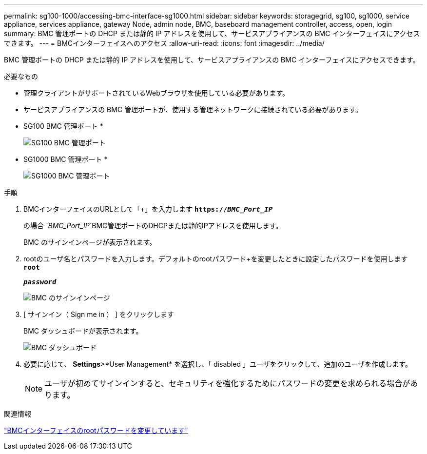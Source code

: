 ---
permalink: sg100-1000/accessing-bmc-interface-sg1000.html 
sidebar: sidebar 
keywords: storagegrid, sg100, sg1000, service appliance, services appliance, gateway Node, admin node, BMC, baseboard management controller, access, open, login 
summary: BMC 管理ポートの DHCP または静的 IP アドレスを使用して、サービスアプライアンスの BMC インターフェイスにアクセスできます。 
---
= BMCインターフェイスへのアクセス
:allow-uri-read: 
:icons: font
:imagesdir: ../media/


[role="lead"]
BMC 管理ポートの DHCP または静的 IP アドレスを使用して、サービスアプライアンスの BMC インターフェイスにアクセスできます。

.必要なもの
* 管理クライアントがサポートされているWebブラウザを使用している必要があります。
* サービスアプライアンスの BMC 管理ポートが、使用する管理ネットワークに接続されている必要があります。
+
* SG100 BMC 管理ポート *

+
image::../media/sg100_bmc_management_port.png[SG100 BMC 管理ポート]

+
* SG1000 BMC 管理ポート *

+
image::../media/sg1000_bmc_management_port.png[SG1000 BMC 管理ポート]



.手順
. BMCインターフェイスのURLとして「+」を入力します
`*https://_BMC_Port_IP_*`
+
の場合 `_BMC_Port_IP_`BMC管理ポートのDHCPまたは静的IPアドレスを使用します。

+
BMC のサインインページが表示されます。

. rootのユーザ名とパスワードを入力します。デフォルトのrootパスワード+を変更したときに設定したパスワードを使用します
`*root*`
+
`*_password_*`

+
image::../media/bmc_signin_page.gif[BMC のサインインページ]

. [ サインイン（ Sign me in ） ] をクリックします
+
BMC ダッシュボードが表示されます。

+
image::../media/bmc_dashboard.gif[BMC ダッシュボード]

. 必要に応じて、 *Settings*>*User Management* を選択し、「 disabled 」ユーザをクリックして、追加のユーザを作成します。
+

NOTE: ユーザが初めてサインインすると、セキュリティを強化するためにパスワードの変更を求められる場合があります。



.関連情報
link:changing-root-password-for-bmc-interface-sg1000.html["BMCインターフェイスのrootパスワードを変更しています"]
